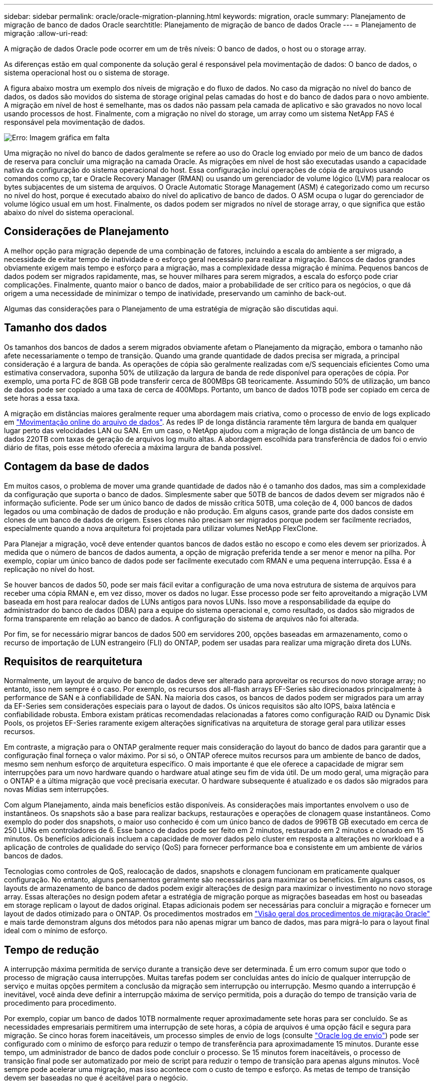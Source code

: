 ---
sidebar: sidebar 
permalink: oracle/oracle-migration-planning.html 
keywords: migration, oracle 
summary: Planejamento de migração de banco de dados Oracle 
searchtitle: Planejamento de migração de banco de dados Oracle 
---
= Planejamento de migração
:allow-uri-read: 


[role="lead"]
A migração de dados Oracle pode ocorrer em um de três níveis: O banco de dados, o host ou o storage array.

As diferenças estão em qual componente da solução geral é responsável pela movimentação de dados: O banco de dados, o sistema operacional host ou o sistema de storage.

A figura abaixo mostra um exemplo dos níveis de migração e do fluxo de dados. No caso da migração no nível do banco de dados, os dados são movidos do sistema de storage original pelas camadas do host e do banco de dados para o novo ambiente. A migração em nível de host é semelhante, mas os dados não passam pela camada de aplicativo e são gravados no novo local usando processos de host. Finalmente, com a migração no nível do storage, um array como um sistema NetApp FAS é responsável pela movimentação de dados.

image:levels.png["Erro: Imagem gráfica em falta"]

Uma migração no nível do banco de dados geralmente se refere ao uso do Oracle log enviado por meio de um banco de dados de reserva para concluir uma migração na camada Oracle. As migrações em nível de host são executadas usando a capacidade nativa da configuração do sistema operacional do host. Essa configuração inclui operações de cópia de arquivos usando comandos como cp, tar e Oracle Recovery Manager (RMAN) ou usando um gerenciador de volume lógico (LVM) para realocar os bytes subjacentes de um sistema de arquivos. O Oracle Automatic Storage Management (ASM) é categorizado como um recurso no nível do host, porque é executado abaixo do nível do aplicativo de banco de dados. O ASM ocupa o lugar do gerenciador de volume lógico usual em um host. Finalmente, os dados podem ser migrados no nível de storage array, o que significa que estão abaixo do nível do sistema operacional.



== Considerações de Planejamento

A melhor opção para migração depende de uma combinação de fatores, incluindo a escala do ambiente a ser migrado, a necessidade de evitar tempo de inatividade e o esforço geral necessário para realizar a migração. Bancos de dados grandes obviamente exigem mais tempo e esforço para a migração, mas a complexidade dessa migração é mínima. Pequenos bancos de dados podem ser migrados rapidamente, mas, se houver milhares para serem migrados, a escala do esforço pode criar complicações. Finalmente, quanto maior o banco de dados, maior a probabilidade de ser crítico para os negócios, o que dá origem a uma necessidade de minimizar o tempo de inatividade, preservando um caminho de back-out.

Algumas das considerações para o Planejamento de uma estratégia de migração são discutidas aqui.



== Tamanho dos dados

Os tamanhos dos bancos de dados a serem migrados obviamente afetam o Planejamento da migração, embora o tamanho não afete necessariamente o tempo de transição. Quando uma grande quantidade de dados precisa ser migrada, a principal consideração é a largura de banda. As operações de cópia são geralmente realizadas com e/S sequenciais eficientes Como uma estimativa conservadora, suponha 50% de utilização da largura de banda de rede disponível para operações de cópia. Por exemplo, uma porta FC de 8GB GB pode transferir cerca de 800MBps GB teoricamente. Assumindo 50% de utilização, um banco de dados pode ser copiado a uma taxa de cerca de 400Mbps. Portanto, um banco de dados 10TB pode ser copiado em cerca de sete horas a essa taxa.

A migração em distâncias maiores geralmente requer uma abordagem mais criativa, como o processo de envio de logs explicado em link:oracle-migration-datafile-move.html["Movimentação online do arquivo de dados"]. As redes IP de longa distância raramente têm largura de banda em qualquer lugar perto das velocidades LAN ou SAN. Em um caso, o NetApp ajudou com a migração de longa distância de um banco de dados 220TB com taxas de geração de arquivos log muito altas. A abordagem escolhida para transferência de dados foi o envio diário de fitas, pois esse método oferecia a máxima largura de banda possível.



== Contagem da base de dados

Em muitos casos, o problema de mover uma grande quantidade de dados não é o tamanho dos dados, mas sim a complexidade da configuração que suporta o banco de dados. Simplesmente saber que 50TB de bancos de dados devem ser migrados não é informação suficiente. Pode ser um único banco de dados de missão crítica 50TB, uma coleção de 4, 000 bancos de dados legados ou uma combinação de dados de produção e não produção. Em alguns casos, grande parte dos dados consiste em clones de um banco de dados de origem. Esses clones não precisam ser migrados porque podem ser facilmente recriados, especialmente quando a nova arquitetura foi projetada para utilizar volumes NetApp FlexClone.

Para Planejar a migração, você deve entender quantos bancos de dados estão no escopo e como eles devem ser priorizados. À medida que o número de bancos de dados aumenta, a opção de migração preferida tende a ser menor e menor na pilha. Por exemplo, copiar um único banco de dados pode ser facilmente executado com RMAN e uma pequena interrupção. Essa é a replicação no nível do host.

Se houver bancos de dados 50, pode ser mais fácil evitar a configuração de uma nova estrutura de sistema de arquivos para receber uma cópia RMAN e, em vez disso, mover os dados no lugar. Esse processo pode ser feito aproveitando a migração LVM baseada em host para realocar dados de LUNs antigos para novos LUNs. Isso move a responsabilidade da equipe do administrador do banco de dados (DBA) para a equipe do sistema operacional e, como resultado, os dados são migrados de forma transparente em relação ao banco de dados. A configuração do sistema de arquivos não foi alterada.

Por fim, se for necessário migrar bancos de dados 500 em servidores 200, opções baseadas em armazenamento, como o recurso de importação de LUN estrangeiro (FLI) do ONTAP, podem ser usadas para realizar uma migração direta dos LUNs.



== Requisitos de rearquitetura

Normalmente, um layout de arquivo de banco de dados deve ser alterado para aproveitar os recursos do novo storage array; no entanto, isso nem sempre é o caso. Por exemplo, os recursos dos all-flash arrays EF-Series são direcionados principalmente à performance de SAN e à confiabilidade de SAN. Na maioria dos casos, os bancos de dados podem ser migrados para um array da EF-Series sem considerações especiais para o layout de dados. Os únicos requisitos são alto IOPS, baixa latência e confiabilidade robusta. Embora existam práticas recomendadas relacionadas a fatores como configuração RAID ou Dynamic Disk Pools, os projetos EF-Series raramente exigem alterações significativas na arquitetura de storage geral para utilizar esses recursos.

Em contraste, a migração para o ONTAP geralmente requer mais consideração do layout do banco de dados para garantir que a configuração final forneça o valor máximo. Por si só, o ONTAP oferece muitos recursos para um ambiente de banco de dados, mesmo sem nenhum esforço de arquitetura específico. O mais importante é que ele oferece a capacidade de migrar sem interrupções para um novo hardware quando o hardware atual atinge seu fim de vida útil. De um modo geral, uma migração para o ONTAP é a última migração que você precisaria executar. O hardware subsequente é atualizado e os dados são migrados para novas Mídias sem interrupções.

Com algum Planejamento, ainda mais benefícios estão disponíveis. As considerações mais importantes envolvem o uso de instantâneos. Os snapshots são a base para realizar backups, restaurações e operações de clonagem quase instantâneos. Como exemplo do poder dos snapshots, o maior uso conhecido é com um único banco de dados de 996TB GB executado em cerca de 250 LUNs em controladores de 6. Esse banco de dados pode ser feito em 2 minutos, restaurado em 2 minutos e clonado em 15 minutos. Os benefícios adicionais incluem a capacidade de mover dados pelo cluster em resposta a alterações no workload e a aplicação de controles de qualidade do serviço (QoS) para fornecer performance boa e consistente em um ambiente de vários bancos de dados.

Tecnologias como controles de QoS, realocação de dados, snapshots e clonagem funcionam em praticamente qualquer configuração. No entanto, alguns pensamentos geralmente são necessários para maximizar os benefícios. Em alguns casos, os layouts de armazenamento de banco de dados podem exigir alterações de design para maximizar o investimento no novo storage array. Essas alterações no design podem afetar a estratégia de migração porque as migrações baseadas em host ou baseadas em storage replicam o layout de dados original. Etapas adicionais podem ser necessárias para concluir a migração e fornecer um layout de dados otimizado para o ONTAP. Os procedimentos mostrados em link:oracle-migration-procedures-overview.html["Visão geral dos procedimentos de migração Oracle"] e mais tarde demonstram alguns dos métodos para não apenas migrar um banco de dados, mas para migrá-lo para o layout final ideal com o mínimo de esforço.



== Tempo de redução

A interrupção máxima permitida de serviço durante a transição deve ser determinada. É um erro comum supor que todo o processo de migração causa interrupções. Muitas tarefas podem ser concluídas antes do início de qualquer interrupção de serviço e muitas opções permitem a conclusão da migração sem interrupção ou interrupção. Mesmo quando a interrupção é inevitável, você ainda deve definir a interrupção máxima de serviço permitida, pois a duração do tempo de transição varia de procedimento para procedimento.

Por exemplo, copiar um banco de dados 10TB normalmente requer aproximadamente sete horas para ser concluído. Se as necessidades empresariais permitirem uma interrupção de sete horas, a cópia de arquivos é uma opção fácil e segura para migração. Se cinco horas forem inaceitáveis, um processo simples de envio de logs (consulte link:oracle-migration-log-shipping["Oracle log de envio"]) pode ser configurado com o mínimo de esforço para reduzir o tempo de transferência para aproximadamente 15 minutos. Durante esse tempo, um administrador de banco de dados pode concluir o processo. Se 15 minutos forem inaceitáveis, o processo de transição final pode ser automatizado por meio de script para reduzir o tempo de transição para apenas alguns minutos. Você sempre pode acelerar uma migração, mas isso acontece com o custo de tempo e esforço. As metas de tempo de transição devem ser baseadas no que é aceitável para o negócio.



== Caminho de back-out

Nenhuma migração é completamente livre de riscos. Mesmo que a tecnologia funcione perfeitamente, há sempre a possibilidade de erro do usuário. O risco associado a um caminho de migração escolhido deve ser considerado juntamente com as consequências de uma migração falhada. Por exemplo, o recurso transparente de migração de armazenamento on-line do Oracle ASM é um de seus principais recursos, e esse método é um dos mais confiáveis conhecidos. No entanto, os dados estão sendo copiados irreversivelmente com este método. No caso altamente improvável de que um problema ocorra com ASM, não há um caminho de back-out fácil. A única opção é restaurar o ambiente original ou usar o ASM para reverter a migração de volta para os LUNs originais. O risco pode ser minimizado, mas não eliminado, executando um backup do tipo snapshot no sistema de storage original, supondo que o sistema seja capaz de executar tal operação.



== Ensaio

Alguns procedimentos de migração devem ser totalmente verificados antes da execução. A necessidade de migração e ensaio do processo de transição é uma solicitação comum com bancos de dados de missão crítica para os quais a migração deve ser bem-sucedida e o tempo de inatividade deve ser minimizado. Além disso, os testes de aceitação do usuário são frequentemente incluídos como parte do trabalho de pós-migração, e o sistema geral pode ser devolvido à produção somente após a conclusão desses testes.

Se houver necessidade de ensaio, vários recursos do ONTAP podem tornar o processo muito mais fácil. Em particular, os snapshots podem redefinir um ambiente de teste e criar rapidamente várias cópias com uso eficiente de espaço de um ambiente de banco de dados.
